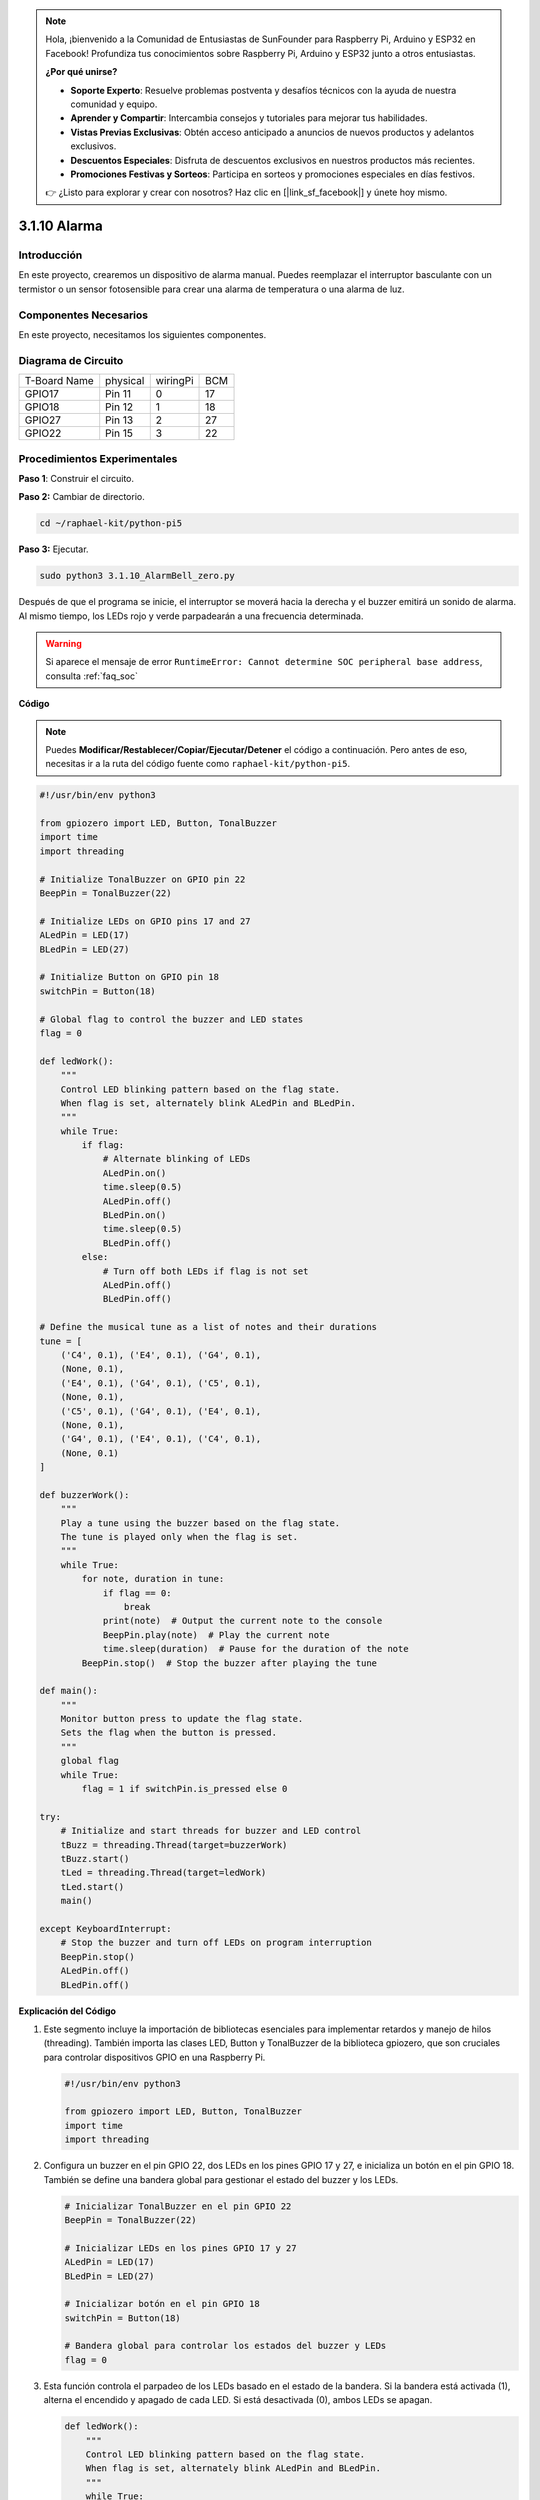 .. note::

    Hola, ¡bienvenido a la Comunidad de Entusiastas de SunFounder para Raspberry Pi, Arduino y ESP32 en Facebook! Profundiza tus conocimientos sobre Raspberry Pi, Arduino y ESP32 junto a otros entusiastas.

    **¿Por qué unirse?**

    - **Soporte Experto**: Resuelve problemas postventa y desafíos técnicos con la ayuda de nuestra comunidad y equipo.
    - **Aprender y Compartir**: Intercambia consejos y tutoriales para mejorar tus habilidades.
    - **Vistas Previas Exclusivas**: Obtén acceso anticipado a anuncios de nuevos productos y adelantos exclusivos.
    - **Descuentos Especiales**: Disfruta de descuentos exclusivos en nuestros productos más recientes.
    - **Promociones Festivas y Sorteos**: Participa en sorteos y promociones especiales en días festivos.

    👉 ¿Listo para explorar y crear con nosotros? Haz clic en [|link_sf_facebook|] y únete hoy mismo.

.. _py_pi5_bell:

3.1.10 Alarma
===================

Introducción
-----------------

En este proyecto, crearemos un dispositivo de alarma manual. Puedes 
reemplazar el interruptor basculante con un termistor o un sensor 
fotosensible para crear una alarma de temperatura o una alarma de luz.

Componentes Necesarios
------------------------------

En este proyecto, necesitamos los siguientes componentes.

.. image:: ../python_pi5/img/4.1.15_alarm_bell_list.png
    :width: 800
    :align: center

.. Es bastante conveniente comprar un kit completo, aquí está el enlace: 

.. .. list-table::
..     :widths: 20 20 20
..     :header-rows: 1

..     *   - Nombre	
..         - COMPONENTES EN ESTE KIT
..         - ENLACE
..     *   - Kit Raphael
..         - 337
..         - |link_Raphael_kit|

.. También puedes comprarlos por separado en los enlaces a continuación.

.. .. list-table::
..     :widths: 30 20
..     :header-rows: 1

..     *   - INTRODUCCIÓN AL COMPONENTE
..         - ENLACE DE COMPRA

..     *   - :ref:`placa_extensión_gpio`
..         - |link_gpio_board_buy|
..     *   - :ref:`protoboard`
..         - |link_breadboard_buy|
..     *   - :ref:`cables`
..         - |link_wires_buy|
..     *   - :ref:`resistor`
..         - |link_resistor_buy|
..     *   - :ref:`led`
..         - |link_led_buy|
..     *   - :ref:`Buzzer`
..         - |link_passive_buzzer_buy|
..     *   - :ref:`interruptor_deslizante`
..         - |link_slide_switch_buy|
..     *   - :ref:`transistor`
..         - |link_transistor_buy|
..     *   - :ref:`condensador`
..         - |link_capacitor_buy|

Diagrama de Circuito
-------------------------

============ ======== ======== ===
T-Board Name physical wiringPi BCM
GPIO17       Pin 11   0        17
GPIO18       Pin 12   1        18
GPIO27       Pin 13   2        27
GPIO22       Pin 15   3        22
============ ======== ======== ===

.. image:: ../python_pi5/img/4.1.15_alarm_bell_schematic.png
    :width: 600
    :align: center

Procedimientos Experimentales
--------------------------------

**Paso 1**: Construir el circuito.

.. image:: ../python_pi5/img/4.1.15_alarm_bell_circuit.png

**Paso 2:** Cambiar de directorio.

.. raw:: html

   <run></run>

.. code-block::

    cd ~/raphael-kit/python-pi5

**Paso 3:** Ejecutar.

.. raw:: html

   <run></run>

.. code-block::

    sudo python3 3.1.10_AlarmBell_zero.py

Después de que el programa se inicie, el interruptor se moverá 
hacia la derecha y el buzzer emitirá un sonido de alarma. 
Al mismo tiempo, los LEDs rojo y verde parpadearán a una frecuencia determinada.

.. warning::

    Si aparece el mensaje de error  ``RuntimeError: Cannot determine SOC peripheral base address``, consulta :ref:`faq_soc`

**Código**

.. note::
    Puedes **Modificar/Restablecer/Copiar/Ejecutar/Detener** el código a continuación. Pero antes de eso, necesitas ir a la ruta del código fuente como ``raphael-kit/python-pi5``.

.. raw:: html

    <run></run>

.. code-block:: python

    #!/usr/bin/env python3

    from gpiozero import LED, Button, TonalBuzzer
    import time
    import threading

    # Initialize TonalBuzzer on GPIO pin 22
    BeepPin = TonalBuzzer(22)

    # Initialize LEDs on GPIO pins 17 and 27
    ALedPin = LED(17)
    BLedPin = LED(27)

    # Initialize Button on GPIO pin 18
    switchPin = Button(18)

    # Global flag to control the buzzer and LED states
    flag = 0

    def ledWork():
        """
        Control LED blinking pattern based on the flag state.
        When flag is set, alternately blink ALedPin and BLedPin.
        """
        while True:
            if flag:
                # Alternate blinking of LEDs
                ALedPin.on()
                time.sleep(0.5)
                ALedPin.off()
                BLedPin.on()
                time.sleep(0.5)
                BLedPin.off()
            else:
                # Turn off both LEDs if flag is not set
                ALedPin.off()
                BLedPin.off()

    # Define the musical tune as a list of notes and their durations
    tune = [
        ('C4', 0.1), ('E4', 0.1), ('G4', 0.1), 
        (None, 0.1), 
        ('E4', 0.1), ('G4', 0.1), ('C5', 0.1), 
        (None, 0.1), 
        ('C5', 0.1), ('G4', 0.1), ('E4', 0.1), 
        (None, 0.1), 
        ('G4', 0.1), ('E4', 0.1), ('C4', 0.1), 
        (None, 0.1)
    ]

    def buzzerWork():
        """
        Play a tune using the buzzer based on the flag state.
        The tune is played only when the flag is set.
        """
        while True:
            for note, duration in tune:
                if flag == 0:
                    break
                print(note)  # Output the current note to the console
                BeepPin.play(note)  # Play the current note
                time.sleep(duration)  # Pause for the duration of the note
            BeepPin.stop()  # Stop the buzzer after playing the tune

    def main():
        """
        Monitor button press to update the flag state.
        Sets the flag when the button is pressed.
        """
        global flag
        while True:
            flag = 1 if switchPin.is_pressed else 0

    try:
        # Initialize and start threads for buzzer and LED control
        tBuzz = threading.Thread(target=buzzerWork)
        tBuzz.start()
        tLed = threading.Thread(target=ledWork)
        tLed.start()
        main()

    except KeyboardInterrupt:
        # Stop the buzzer and turn off LEDs on program interruption
        BeepPin.stop()
        ALedPin.off()    
        BLedPin.off()


**Explicación del Código**

#. Este segmento incluye la importación de bibliotecas esenciales para implementar retardos y manejo de hilos (threading). También importa las clases LED, Button y TonalBuzzer de la biblioteca gpiozero, que son cruciales para controlar dispositivos GPIO en una Raspberry Pi.

   .. code-block:: python

       #!/usr/bin/env python3

       from gpiozero import LED, Button, TonalBuzzer
       import time
       import threading

#. Configura un buzzer en el pin GPIO 22, dos LEDs en los pines GPIO 17 y 27, e inicializa un botón en el pin GPIO 18. También se define una bandera global para gestionar el estado del buzzer y los LEDs.

   .. code-block:: python

       # Inicializar TonalBuzzer en el pin GPIO 22
       BeepPin = TonalBuzzer(22)

       # Inicializar LEDs en los pines GPIO 17 y 27
       ALedPin = LED(17)
       BLedPin = LED(27)

       # Inicializar botón en el pin GPIO 18
       switchPin = Button(18)

       # Bandera global para controlar los estados del buzzer y LEDs
       flag = 0

#. Esta función controla el parpadeo de los LEDs basado en el estado de la bandera. Si la bandera está activada (1), alterna el encendido y apagado de cada LED. Si está desactivada (0), ambos LEDs se apagan.

   .. code-block:: python

       def ledWork():
           """
           Control LED blinking pattern based on the flag state.
           When flag is set, alternately blink ALedPin and BLedPin.
           """
           while True:
               if flag:
                   # Parpadeo alterno de los LEDs
                   ALedPin.on()
                   time.sleep(0.5)
                   ALedPin.off()
                   BLedPin.on()
                   time.sleep(0.5)
                   BLedPin.off()
               else:
                   # Apagar ambos LEDs si la bandera está desactivada
                   ALedPin.off()
                   BLedPin.off()

#. La melodía está definida como una secuencia de notas (frecuencia) y duraciones (segundos).

   .. code-block:: python

       # Definir la melodía como una lista de notas y sus duraciones
       tune = [
           ('C4', 0.1), ('E4', 0.1), ('G4', 0.1), 
           (None, 0.1), 
           ('E4', 0.1), ('G4', 0.1), ('C5', 0.1), 
           (None, 0.1), 
           ('C5', 0.1), ('G4', 0.1), ('E4', 0.1), 
           (None, 0.1), 
           ('G4', 0.1), ('E4', 0.1), ('C4', 0.1), 
           (None, 0.1)
       ]

#. Reproduce una melodía predefinida cuando la bandera está activada. La melodía se detiene si la bandera se desactiva durante la reproducción.

   .. code-block:: python

       def buzzerWork():
           """
           Play a tune using the buzzer based on the flag state.
           The tune is played only when the flag is set.
           """
           while True:
               for note, duration in tune:
                   if flag == 0:
                       break
                   print(note)  # Mostrar la nota actual en la consola
                   BeepPin.play(note)  # Reproducir la nota actual
                   time.sleep(duration)  # Pausar según la duración de la nota
               BeepPin.stop()  # Detener el buzzer después de la melodía

#. Verifica continuamente el estado del botón para activar o desactivar la bandera.

   .. code-block:: python

       def main():
           """
           Monitor button press to update the flag state.
           Sets the flag when the button is pressed.
           """
           global flag
           while True:
               flag = 1 if switchPin.is_pressed else 0

#. Los hilos para ``buzzerWork`` y ``ledWork`` se inician, permitiéndoles ejecutarse concurrentemente con la función principal.

   .. code-block:: python

       try:
           # Inicializar e iniciar hilos para el control del buzzer y los LEDs
           tBuzz = threading.Thread(target=buzzerWork)
           tBuzz.start()
           tLed = threading.Thread(target=ledWork)
           tLed.start()
           main()

#. Detiene el buzzer y apaga los LEDs cuando el programa es interrumpido, asegurando una salida limpia.

   .. code-block:: python

       except KeyboardInterrupt:
           # Detener el buzzer y apagar los LEDs al interrumpir el programa
           BeepPin.stop()
           ALedPin.off()    
           BLedPin.off()